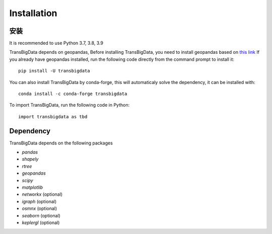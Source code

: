 .. _getting_started:


******************************
Installation
******************************

安装
=============================

It is recommended to use Python 3.7, 3.8, 3.9

TransBigData depends on geopandas, Before installing TransBigData, you need to install geopandas based on `this link <https://geopandas.org/en/stable/getting_started.html#installation>`_  If you already have geopandas installed, run the following code directly from the command prompt to install it::

  pip install -U transbigdata

You can also install TransBigData by conda-forge, this will automaticaly solve the dependency, it can be installed with::
  
  conda install -c conda-forge transbigdata

To import TransBigData, run the following code in Python::

  import transbigdata as tbd

Dependency
=============================
TransBigData depends on the following packages

* `pandas`
* `shapely`
* `rtree`
* `geopandas`
* `scipy`
* `matplotlib`
* `networkx` (optional)
* `igraph` (optional)
* `osmnx` (optional)
* `seaborn` (optional)
* `keplergl` (optional)

